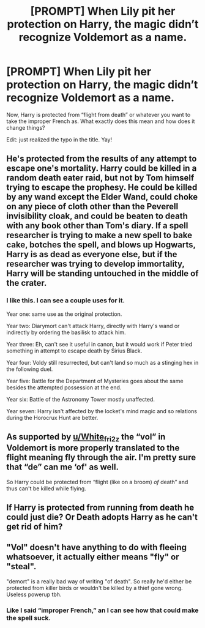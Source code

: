 #+TITLE: [PROMPT] When Lily pit her protection on Harry, the magic didn’t recognize Voldemort as a name.

* [PROMPT] When Lily pit her protection on Harry, the magic didn’t recognize Voldemort as a name.
:PROPERTIES:
:Author: Nathen_Drake_392
:Score: 11
:DateUnix: 1613711934.0
:DateShort: 2021-Feb-19
:FlairText: Prompt
:END:
Now, Harry is protected from “flight from death” or whatever you want to take the improper French as. What exactly does this mean and how does it change things?

Edit: just realized the typo in the title. Yay!


** He's protected from the results of any attempt to escape one's mortality. Harry could be killed in a random death eater raid, but not by Tom himself trying to escape the prophesy. He could be killed by any wand except the Elder Wand, could choke on any piece of cloth other than the Peverell invisibility cloak, and could be beaten to death with any book other than Tom's diary. If a spell researcher is trying to make a new spell to bake cake, botches the spell, and blows up Hogwarts, Harry is as dead as everyone else, but if the researcher was trying to develop immortality, Harry will be standing untouched in the middle of the crater.
:PROPERTIES:
:Author: Devil_May_Kare
:Score: 13
:DateUnix: 1613729832.0
:DateShort: 2021-Feb-19
:END:

*** I like this. I can see a couple uses for it.

Year one: same use as the original protection.

Year two: Diarymort can't attack Harry, directly with Harry's wand or indirectly by ordering the basilisk to attack him.

Year three: Eh, can't see it useful in canon, but it would work if Peter tried something in attempt to escape death by Sirius Black.

Year four: Voldy still resurrected, but can't land so much as a stinging hex in the following duel.

Year five: Battle for the Department of Mysteries goes about the same besides the attempted possession at the end.

Year six: Battle of the Astronomy Tower mostly unaffected.

Year seven: Harry isn't affected by the locket's mind magic and so relations during the Horocrux Hunt are better.
:PROPERTIES:
:Author: Nathen_Drake_392
:Score: 8
:DateUnix: 1613744580.0
:DateShort: 2021-Feb-19
:END:


** As supported by [[/u/White_fri2z][u/White_fri2z]] the “vol” in Voldemort is more properly translated to the flight meaning fly through the air. I'm pretty sure that “de” can me ‘of' as well.

So Harry could be protected from “flight (like on a broom) /of/ death” and thus can't be killed while flying.
:PROPERTIES:
:Author: Nathen_Drake_392
:Score: 4
:DateUnix: 1613744927.0
:DateShort: 2021-Feb-19
:END:


** If Harry is protected from running from death he could just die? Or Death adopts Harry as he can't get rid of him?
:PROPERTIES:
:Author: Not_Understanding_01
:Score: 6
:DateUnix: 1613713339.0
:DateShort: 2021-Feb-19
:END:


** "Vol" doesn't have anything to do with fleeing whatsoever, it actually either means "fly" or "steal".

"demort" is a really bad way of writing "of death". So really he'd either be protected from killer birds or wouldn't be killed by a thief gone wrong. Useless powerup tbh.
:PROPERTIES:
:Author: White_fri2z
:Score: 2
:DateUnix: 1613720833.0
:DateShort: 2021-Feb-19
:END:

*** Like I said “improper French,” an I can see how that could make the spell suck.
:PROPERTIES:
:Author: Nathen_Drake_392
:Score: 3
:DateUnix: 1613743175.0
:DateShort: 2021-Feb-19
:END:
